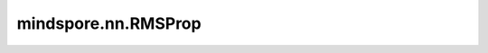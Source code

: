 mindspore.nn.RMSProp
======================

.. py:class:: mindspore.nn.RMSProp(params, learning_rate=0.1, decay=0.9, momentum=0.0, epsilon=1e-10, use_locking=False, centered=False, loss_scale=1.0, weight_decay=0.0)

    均方根传播（RMSProp）算法的实现。

    根据RMSProp算法更新 `params`。算法详见 `讲义 <http://www.cs.toronto.edu/~tijmen/csc321/slides/lecture_slides_lec6.pdf>`_ 第29页。

    公式如下：

    .. math::
        s_{t+1} = \rho s_{t} + (1 - \rho)(\nabla Q_{i}(w))^2

    .. math::
        m_{t+1} = \beta m_{t} + \frac{\eta} {\sqrt{s_{t+1} + \epsilon}} \nabla Q_{i}(w)

    .. math::
        w = w - m_{t+1}

    第一个方程计算每个权重的平方梯度的移动平均。然后将梯度除以 :math:`\sqrt{ms_{t+1} + \epsilon}`。

    如果centered为True：

    .. math::
        g_{t+1} = \rho g_{t} + (1 - \rho)\nabla Q_{i}(w)

    .. math::
        s_{t+1} = \rho s_{t} + (1 - \rho)(\nabla Q_{i}(w))^2

    .. math::
        m_{t+1} = \beta m_{t} + \frac{\eta} {\sqrt{s_{t+1} - g_{t+1}^2 + \epsilon}} \nabla Q_{i}(w)

    .. math::
        w = w - m_{t+1}

    其中 :math:`w` 代表待更新的网络参数 `params`。
    :math:`g_{t+1}` 是平均梯度。
    :math:`s_{t+1}` 是均方梯度。
    :math:`m_{t+1}` 是moment，`w` 的delta。
    :math:`\rho` 代表 `decay`。:math:`\beta` 是动量项，表示 `momentum`。
    :math:`\epsilon` 是平滑项，可以避免除以零，表示 `epsilon`。
    :math:`\eta` 是学习率，表示 `learning_rate`。 :math:`\nabla Q_{i}(w)` 是梯度，表示 `gradients`。
    :math:`t` 表示当前step。

    .. note::
        .. include:: mindspore.nn.optim_note_weight_decay.rst

    参数：
        - **params** (Union[list[Parameter], list[dict]]) - 必须是 `Parameter` 组成的列表或字典组成的列表。当列表元素是字典时，字典的键可以是"params"、"lr"、"weight_decay"、"grad_centralization"和"order_params"：

          .. include:: mindspore.nn.optim_group_param.rst
          .. include:: mindspore.nn.optim_group_lr.rst
          .. include:: mindspore.nn.optim_group_dynamic_weight_decay.rst
          .. include:: mindspore.nn.optim_group_gc.rst
          .. include:: mindspore.nn.optim_group_order.rst

        - **learning_rate** (Union[float, int, Tensor, Iterable, LearningRateSchedule]) - 默认值： ``0.1`` 。

          .. include:: mindspore.nn.optim_arg_dynamic_lr.rst

        - **decay** (float) - 衰减率。必须大于等于0。默认值： ``0.9`` 。
        - **momentum** (float) - Float类型的超参数，表示移动平均的动量（momentum）。必须大于等于0。默认值： ``0.0`` 。
        - **epsilon** (float) - 将添加到分母中，以提高数值稳定性。取值大于0。默认值： ``1e-10`` 。
        - **use_locking** (bool) - 是否对参数更新加锁保护。默认值： ``False`` 。
        - **centered** (bool) - 如果为True，则梯度将通过梯度的估计方差进行归一。默认值： ``False`` 。

        .. include:: mindspore.nn.optim_arg_loss_scale.rst

        - **weight_decay** (Union[float, int, Cell]) - 权重衰减（L2 penalty）。默认值： ``0.0`` 。

          .. include:: mindspore.nn.optim_arg_dynamic_wd.rst

    输入：
        - **gradients** （tuple[Tensor]） - `params` 的梯度，shape与 `params` 相同。

    输出：
        Tensor[bool]，值为 ``True`` 。

    异常：
        - **TypeError** - `learning_rate` 不是int、float、Tensor、Iterable或LearningRateSchedule。
        - **TypeError** - `decay` 、 `momentum` 、 `epsilon` 或 `loss_scale` 不是float。
        - **TypeError** - `parameters` 的元素不是Parameter或字典。
        - **TypeError** - `weight_decay` 不是float或int。
        - **TypeError** - `use_locking` 或 `centered` 不是bool。
        - **ValueError** - `epsilon` 小于或等于0。
        - **ValueError** - `decay` 或 `momentum` 小于0。
